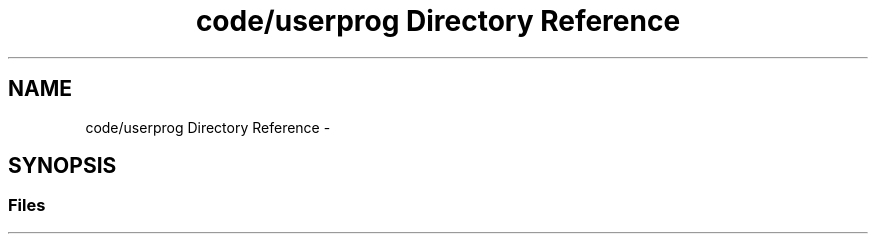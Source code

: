 .TH "code/userprog Directory Reference" 3 "Tue Dec 19 2017" "Version nachos-teamd" "OS-Project" \" -*- nroff -*-
.ad l
.nh
.SH NAME
code/userprog Directory Reference \- 
.SH SYNOPSIS
.br
.PP
.SS "Files"

.in +1c
.in -1c
